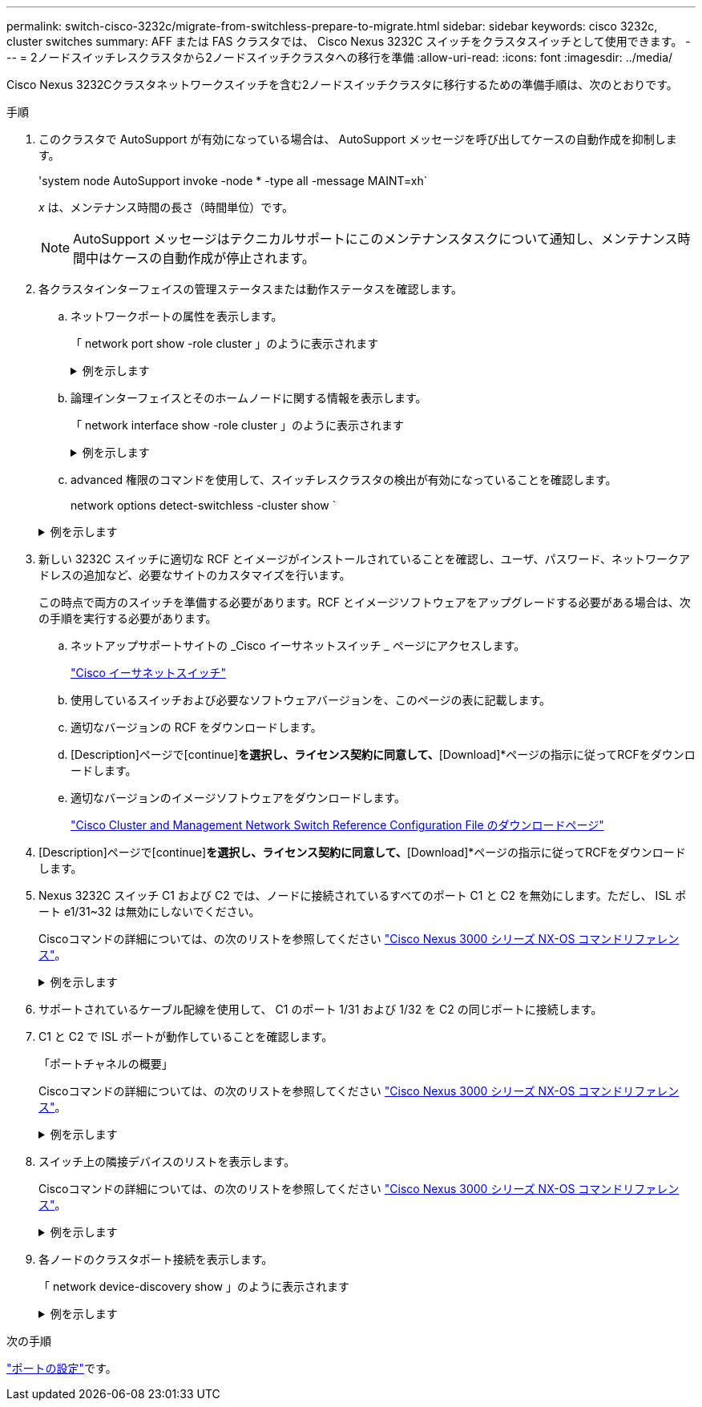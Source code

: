 ---
permalink: switch-cisco-3232c/migrate-from-switchless-prepare-to-migrate.html 
sidebar: sidebar 
keywords: cisco 3232c, cluster switches 
summary: AFF または FAS クラスタでは、 Cisco Nexus 3232C スイッチをクラスタスイッチとして使用できます。 
---
= 2ノードスイッチレスクラスタから2ノードスイッチクラスタへの移行を準備
:allow-uri-read: 
:icons: font
:imagesdir: ../media/


[role="lead"]
Cisco Nexus 3232Cクラスタネットワークスイッチを含む2ノードスイッチクラスタに移行するための準備手順は、次のとおりです。

.手順
. このクラスタで AutoSupport が有効になっている場合は、 AutoSupport メッセージを呼び出してケースの自動作成を抑制します。
+
'system node AutoSupport invoke -node * -type all -message MAINT=xh`

+
_x_ は、メンテナンス時間の長さ（時間単位）です。

+
[NOTE]
====
AutoSupport メッセージはテクニカルサポートにこのメンテナンスタスクについて通知し、メンテナンス時間中はケースの自動作成が停止されます。

====
. 各クラスタインターフェイスの管理ステータスまたは動作ステータスを確認します。
+
.. ネットワークポートの属性を表示します。
+
「 network port show -role cluster 」のように表示されます

+
.例を示します
[%collapsible]
====
[listing, subs="+quotes"]
----
cluster::*> *network port show -role cluster*
  (network port show)
Node: n1
                                                                       Ignore
                                                  Speed(Mbps) Health   Health
Port      IPspace      Broadcast Domain Link MTU  Admin/Oper  Status   Status
--------- ------------ ---------------- ---- ---- ----------- -------- -----
e4a       Cluster      Cluster          up   9000 auto/40000  -
e4e       Cluster      Cluster          up   9000 auto/40000  -        -
Node: n2
                                                                       Ignore
                                                  Speed(Mbps) Health   Health
Port      IPspace      Broadcast Domain Link MTU  Admin/Oper  Status   Status
--------- ------------ ---------------- ---- ---- ----------- -------- -----
e4a       Cluster      Cluster          up   9000 auto/40000  -
e4e       Cluster      Cluster          up   9000 auto/40000  -
4 entries were displayed.
----
====
.. 論理インターフェイスとそのホームノードに関する情報を表示します。
+
「 network interface show -role cluster 」のように表示されます

+
.例を示します
[%collapsible]
====
[listing, subs="+quotes"]
----
cluster::*> *network interface show -role cluster*
 (network interface show)
            Logical    Status     Network            Current       Current Is
Vserver     Interface  Admin/Oper Address/Mask       Node          Port    Home
----------- ---------- ---------- ------------------ ------------- ------- ---
Cluster
            n1_clus1   up/up      10.10.0.1/24       n1            e4a     true
            n1_clus2   up/up      10.10.0.2/24       n1            e4e     true
            n2_clus1   up/up      10.10.0.3/24       n2            e4a     true
            n2_clus2   up/up      10.10.0.4/24       n2            e4e     true

4 entries were displayed.
----
====
.. advanced 権限のコマンドを使用して、スイッチレスクラスタの検出が有効になっていることを確認します。
+
network options detect-switchless -cluster show `

+
.例を示します
[%collapsible]
====
次の例の出力は、スイッチレスクラスタの検出が有効であることを示しています。

[listing, subs="+quotes"]
----
cluster::*> *network options detect-switchless-cluster show*
Enable Switchless Cluster Detection: true
----
====


. 新しい 3232C スイッチに適切な RCF とイメージがインストールされていることを確認し、ユーザ、パスワード、ネットワークアドレスの追加など、必要なサイトのカスタマイズを行います。
+
この時点で両方のスイッチを準備する必要があります。RCF とイメージソフトウェアをアップグレードする必要がある場合は、次の手順を実行する必要があります。

+
.. ネットアップサポートサイトの _Cisco イーサネットスイッチ _ ページにアクセスします。
+
http://support.netapp.com/NOW/download/software/cm_switches/["Cisco イーサネットスイッチ"^]

.. 使用しているスイッチおよび必要なソフトウェアバージョンを、このページの表に記載します。
.. 適切なバージョンの RCF をダウンロードします。
.. [Description]ページで[continue]*を選択し、ライセンス契約に同意して、*[Download]*ページの指示に従ってRCFをダウンロードします。
.. 適切なバージョンのイメージソフトウェアをダウンロードします。
+
https://mysupport.netapp.com/NOW/download/software/sanswitch/fcp/Cisco/netapp_cnmn/download.shtml["Cisco Cluster and Management Network Switch Reference Configuration File のダウンロードページ"^]



. [Description]ページで[continue]*を選択し、ライセンス契約に同意して、*[Download]*ページの指示に従ってRCFをダウンロードします。
. Nexus 3232C スイッチ C1 および C2 では、ノードに接続されているすべてのポート C1 と C2 を無効にします。ただし、 ISL ポート e1/31~32 は無効にしないでください。
+
Ciscoコマンドの詳細については、の次のリストを参照してください https://www.cisco.com/c/en/us/support/switches/nexus-3000-series-switches/products-command-reference-list.html["Cisco Nexus 3000 シリーズ NX-OS コマンドリファレンス"^]。

+
.例を示します
[%collapsible]
====
次の例は、 RCF 「 NX3232_RCF_v1_24p10g_24p100g.txt 」でサポートされている設定を使用して、 Nexus 3232C クラスタスイッチ C1 および C2 のポート 1 ～ 30 を無効にする方法を示しています。

[listing, subs="+quotes"]
----
C1# copy running-config startup-config
[########################################] 100% Copy complete.
C1# configure
C1(config)# int e1/1/1-4,e1/2/1-4,e1/3/1-4,e1/4/1-4,e1/5/1-4,e1/6/1-4,e1/7-30
C1(config-if-range)# shutdown
C1(config-if-range)# exit
C1(config)# exit
C2# copy running-config startup-config
[########################################] 100% Copy complete.
C2# configure
C2(config)# int e1/1/1-4,e1/2/1-4,e1/3/1-4,e1/4/1-4,e1/5/1-4,e1/6/1-4,e1/7-30
C2(config-if-range)# shutdown
C2(config-if-range)# exit
C2(config)# exit
----
====
. サポートされているケーブル配線を使用して、 C1 のポート 1/31 および 1/32 を C2 の同じポートに接続します。
. C1 と C2 で ISL ポートが動作していることを確認します。
+
「ポートチャネルの概要」

+
Ciscoコマンドの詳細については、の次のリストを参照してください https://www.cisco.com/c/en/us/support/switches/nexus-3000-series-switches/products-command-reference-list.html["Cisco Nexus 3000 シリーズ NX-OS コマンドリファレンス"^]。

+
.例を示します
[%collapsible]
====
次に、 ISL ポートが C1 および C2 で動作していることを確認するために使用される Cisco`show port-channel summary` コマンドの例を示します。

[listing, subs="+quotes"]
----
C1# *show port-channel summary*
Flags: D - Down         P - Up in port-channel (members)
       I - Individual   H - Hot-standby (LACP only)        s - Suspended    r - Module-removed
       S - Switched     R - Routed
       U - Up (port-channel)
       M - Not in use. Min-links not met
--------------------------------------------------------------------------------
      Port-
Group Channel      Type   Protocol  Member Ports
-------------------------------------------------------------------------------
1     Po1(SU)      Eth    LACP      Eth1/31(P)   Eth1/32(P)

C2# show port-channel summary
Flags: D - Down         P - Up in port-channel (members)
       I - Individual   H - Hot-standby (LACP only)        s - Suspended    r - Module-removed
       S - Switched     R - Routed
       U - Up (port-channel)
       M - Not in use. Min-links not met
--------------------------------------------------------------------------------

Group Port-        Type   Protocol  Member Ports
      Channel
--------------------------------------------------------------------------------
1     Po1(SU)      Eth    LACP      Eth1/31(P)   Eth1/32(P)
----
====
. スイッチ上の隣接デバイスのリストを表示します。
+
Ciscoコマンドの詳細については、の次のリストを参照してください https://www.cisco.com/c/en/us/support/switches/nexus-3000-series-switches/products-command-reference-list.html["Cisco Nexus 3000 シリーズ NX-OS コマンドリファレンス"^]。

+
.例を示します
[%collapsible]
====
次に、スイッチ上の隣接デバイスを表示するために使用される Cisco コマンド「 show cdp neighbors 」の例を示します。

[listing, subs="+quotes"]
----
C1# *show cdp neighbors*
Capability Codes: R - Router, T - Trans-Bridge, B - Source-Route-Bridge
                  S - Switch, H - Host, I - IGMP, r - Repeater,
                  V - VoIP-Phone, D - Remotely-Managed-Device,                   s - Supports-STP-Dispute
Device-ID          Local Intrfce  Hldtme Capability  Platform      Port ID
C2                 Eth1/31        174    R S I s     N3K-C3232C  Eth1/31
C2                 Eth1/32        174    R S I s     N3K-C3232C  Eth1/32
Total entries displayed: 2
C2# show cdp neighbors
Capability Codes: R - Router, T - Trans-Bridge, B - Source-Route-Bridge
                  S - Switch, H - Host, I - IGMP, r - Repeater,
                  V - VoIP-Phone, D - Remotely-Managed-Device,                   s - Supports-STP-Dispute
Device-ID          Local Intrfce  Hldtme Capability  Platform      Port ID
C1                 Eth1/31        178    R S I s     N3K-C3232C  Eth1/31
C1                 Eth1/32        178    R S I s     N3K-C3232C  Eth1/32
Total entries displayed: 2
----
====
. 各ノードのクラスタポート接続を表示します。
+
「 network device-discovery show 」のように表示されます

+
.例を示します
[%collapsible]
====
次の例は、 2 ノードスイッチレスクラスタ構成のクラスタポート接続を示しています。

[listing, subs="+quotes"]
----
cluster::*> *network device-discovery show*
            Local  Discovered
Node        Port   Device              Interface        Platform
----------- ------ ------------------- ---------------- ----------------
n1         /cdp
            e4a    n2                  e4a              FAS9000
            e4e    n2                  e4e              FAS9000
n2         /cdp
            e4a    n1                  e4a              FAS9000
            e4e    n1                  e4e              FAS9000
----
====


.次の手順
link:migrate-from-switchless-configure-ports.html["ポートの設定"]です。
